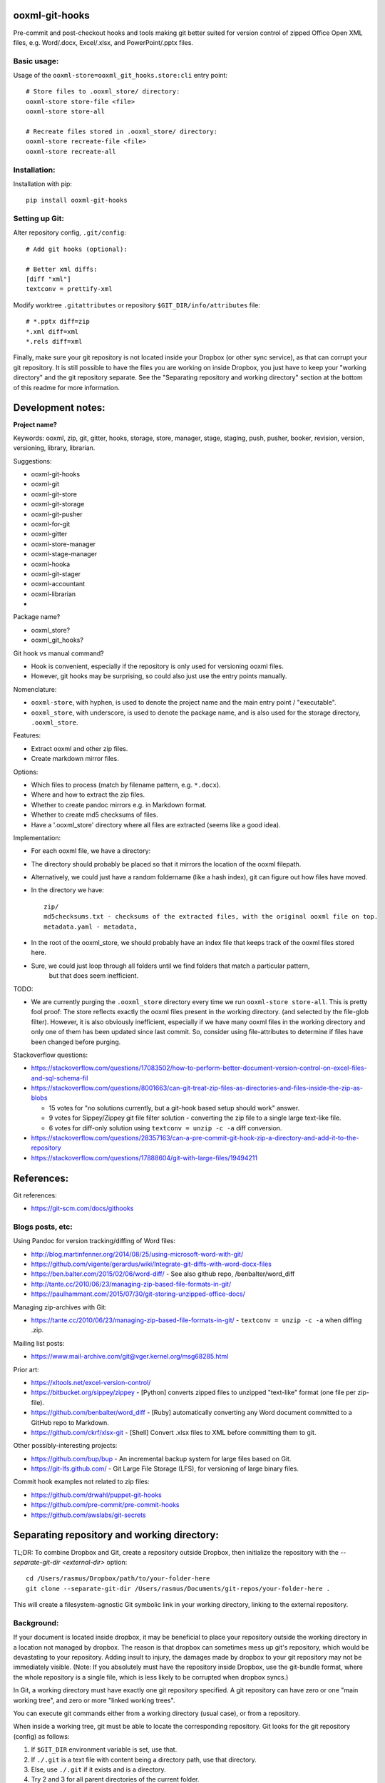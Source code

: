 ooxml-git-hooks
===============

Pre-commit and post-checkout hooks and tools making git better suited for version control
of zipped Office Open XML files, e.g. Word/.docx, Excel/.xlsx, and PowerPoint/.pptx files.



Basic usage:
------------

Usage of the ``ooxml-store=ooxml_git_hooks.store:cli`` entry point::

    # Store files to .ooxml_store/ directory:
    ooxml-store store-file <file>
    ooxml-store store-all

    # Recreate files stored in .ooxml_store/ directory:
    ooxml-store recreate-file <file>
    ooxml-store recreate-all



Installation:
-------------

Installation with pip::

    pip install ooxml-git-hooks



Setting up Git:
---------------


Alter repository config, ``.git/config``::

    # Add git hooks (optional):

    # Better xml diffs:
    [diff "xml"]
    textconv = prettify-xml


Modify worktree ``.gitattributes`` or repository ``$GIT_DIR/info/attributes`` file::

    # *.pptx diff=zip
    *.xml diff=xml
    *.rels diff=xml


Finally, make sure your git repository is not located inside your Dropbox
(or other sync service), as that can corrupt your git repository.
It is still possible to have the files you are working on inside Dropbox,
you just have to keep your "working directory" and the git repository separate.
See the "Separating repository and working directory" section at the bottom
of this readme for more information.



Development notes:
==================

**Project name?**

Keywords: ooxml, zip, git, gitter, hooks, storage, store, manager, stage, staging,
push, pusher, booker, revision, version, versioning, library, librarian.

Suggestions:

* ooxml-git-hooks
* ooxml-git
* ooxml-git-store
* ooxml-git-storage
* ooxml-git-pusher
* ooxml-for-git
* ooxml-gitter
* ooxml-store-manager
* ooxml-stage-manager
* ooxml-hooka
* ooxml-git-stager
* ooxml-accountant
* ooxml-librarian
*


Package name?

* ooxml_store?
* ooxml_git_hooks?


Git hook vs manual command?

* Hook is convenient, especially if the repository is only used for versioning ooxml files.
* However, git hooks may be surprising, so could also just use the entry points manually.


Nomenclature:

* ``ooxml-store``, with hyphen, is used to denote the project name and the main entry point / "executable".
* ``ooxml_store``, with underscore, is used to denote the package name,
  and is also used for the storage directory, ``.ooxml_store``.


Features:

* Extract ooxml and other zip files.
* Create markdown mirror files.


Options:

* Which files to process (match by filename pattern, e.g. ``*.docx``).
* Where and how to extract the zip files.
* Whether to create pandoc mirrors e.g. in Markdown format.
* Whether to create md5 checksums of files.
* Have a '.ooxml_store' directory where all files are extracted (seems like a good idea).

Implementation:

* For each ooxml file, we have a directory:
* The directory should probably be placed so that it mirrors the location of the ooxml filepath.
* Alternatively, we could just have a random foldername (like a hash index), git can figure out how files have moved.
* In the directory we have::

    zip/
    md5checksums.txt - checksums of the extracted files, with the original ooxml file on top.
    metadata.yaml - metadata,

* In the root of the ooxml_store, we should probably have an index file that keeps track of the ooxml files stored here.
* Sure, we could just loop through all folders until we find folders that match a particular pattern,
    but that does seem inefficient.


TODO:

* We are currently purging the ``.ooxml_store`` directory every time we run ``ooxml-store store-all``.
  This is pretty fool proof: The store reflects exactly the ooxml files present in the working directory.
  (and selected by the file-glob filter). However, it is also obviously inefficient, especially if we have many
  ooxml files in the working directory and only one of them has been updated since last commit.
  So, consider using file-attributes to determine if files have been changed before purging.



Stackoverflow questions:

* https://stackoverflow.com/questions/17083502/how-to-perform-better-document-version-control-on-excel-files-and-sql-schema-fil
* https://stackoverflow.com/questions/8001663/can-git-treat-zip-files-as-directories-and-files-inside-the-zip-as-blobs

  * 15 votes for "no solutions currently, but a git-hook based setup should work" answer.
  *  9 votes for Sippey/Zippey git file filter solution - converting the zip file to a single large text-like file.
  *  6 votes for diff-only solution using ``textconv = unzip -c -a`` diff conversion.

* https://stackoverflow.com/questions/28357163/can-a-pre-commit-git-hook-zip-a-directory-and-add-it-to-the-repository
* https://stackoverflow.com/questions/17888604/git-with-large-files/19494211




References:
===========

Git references:

* https://git-scm.com/docs/githooks


Blogs posts, etc:
-----------------

Using Pandoc for version tracking/diffing of Word files:

* http://blog.martinfenner.org/2014/08/25/using-microsoft-word-with-git/
* https://github.com/vigente/gerardus/wiki/Integrate-git-diffs-with-word-docx-files
* https://ben.balter.com/2015/02/06/word-diff/ - See also github repo, /benbalter/word_diff
* http://tante.cc/2010/06/23/managing-zip-based-file-formats-in-git/
* https://paulhammant.com/2015/07/30/git-storing-unzipped-office-docs/

Managing zip-archives with Git:

* https://tante.cc/2010/06/23/managing-zip-based-file-formats-in-git/ - ``textconv = unzip -c -a`` when diffing .zip.


Mailing list posts:

* https://www.mail-archive.com/git@vger.kernel.org/msg68285.html


Prior art:

* https://xltools.net/excel-version-control/
* https://bitbucket.org/sippey/zippey - [Python] converts zipped files to unzipped "text-like" format (one file per zip-file).
* https://github.com/benbalter/word_diff - [Ruby] automatically converting any Word document committed to a GitHub repo to Markdown.
* https://github.com/ckrf/xlsx-git - [Shell] Convert .xlsx files to XML before committing them to git.


Other possibly-interesting projects:

* https://github.com/bup/bup - An incremental backup system for large files based on Git.
* https://git-lfs.github.com/ - Git Large File Storage (LFS), for versioning of large binary files.


Commit hook examples not related to zip files:

* https://github.com/drwahl/puppet-git-hooks
* https://github.com/pre-commit/pre-commit-hooks
* https://github.com/awslabs/git-secrets



Separating repository and working directory:
============================================

TL;DR: To combine Dropbox and Git, create a repository outside Dropbox, then
initialize the repository with the `--separate-git-dir <external-dir>` option::

    cd /Users/rasmus/Dropbox/path/to/your-folder-here
    git clone --separate-git-dir /Users/rasmus/Documents/git-repos/your-folder-here .

This will create a filesystem-agnostic Git symbolic link in your working directory,
linking to the external repository.


Background:
-----------

If your document is located inside dropbox, it may be beneficial to place
your repository outside the working directory in a location not managed by dropbox.
The reason is that dropbox can sometimes mess up git's repository, which would be
devastating to your repository. Adding insult to injury, the damages made by dropbox
to your git repository may not be immediately visible.
(Note: If you absolutely must have the repository inside Dropbox, use the git-bundle
format, where the whole repository is a single file, which is less likely to be corrupted
when dropbox syncs.)


In Git, a working directory must have exactly one git repository specified.
A git repository can have zero or one "main working tree", and zero or more "linked working trees".

You can execute git commands either from a working directory (usual case), or from a repository.

When inside a working tree, git must be able to locate the corresponding repository.
Git looks for the git repository (config) as follows:

1. If ``$GIT_DIR`` environment variable is set, use that.
2. If ``./.git`` is a text file with content being a directory path, use that directory.
3. Else, use ``./.git`` if it exists and is a directory.
4. Try 2 and 3 for all parent directories of the current folder.
5. If everything above fails to find a config, the git command fails.

When inside a repository, git determines the working tree as follows:

1. If ``--work-tree`` command line argument is given, use that.
2. If ``$GIT_WORK_TREE`` environment variable is given, use that.
3. Use the configured value of ``core.worktree``.
4. If ``core.worktree`` is not configured, commands operating on the current working directory
   are disabled (e.g. ``git status``).






